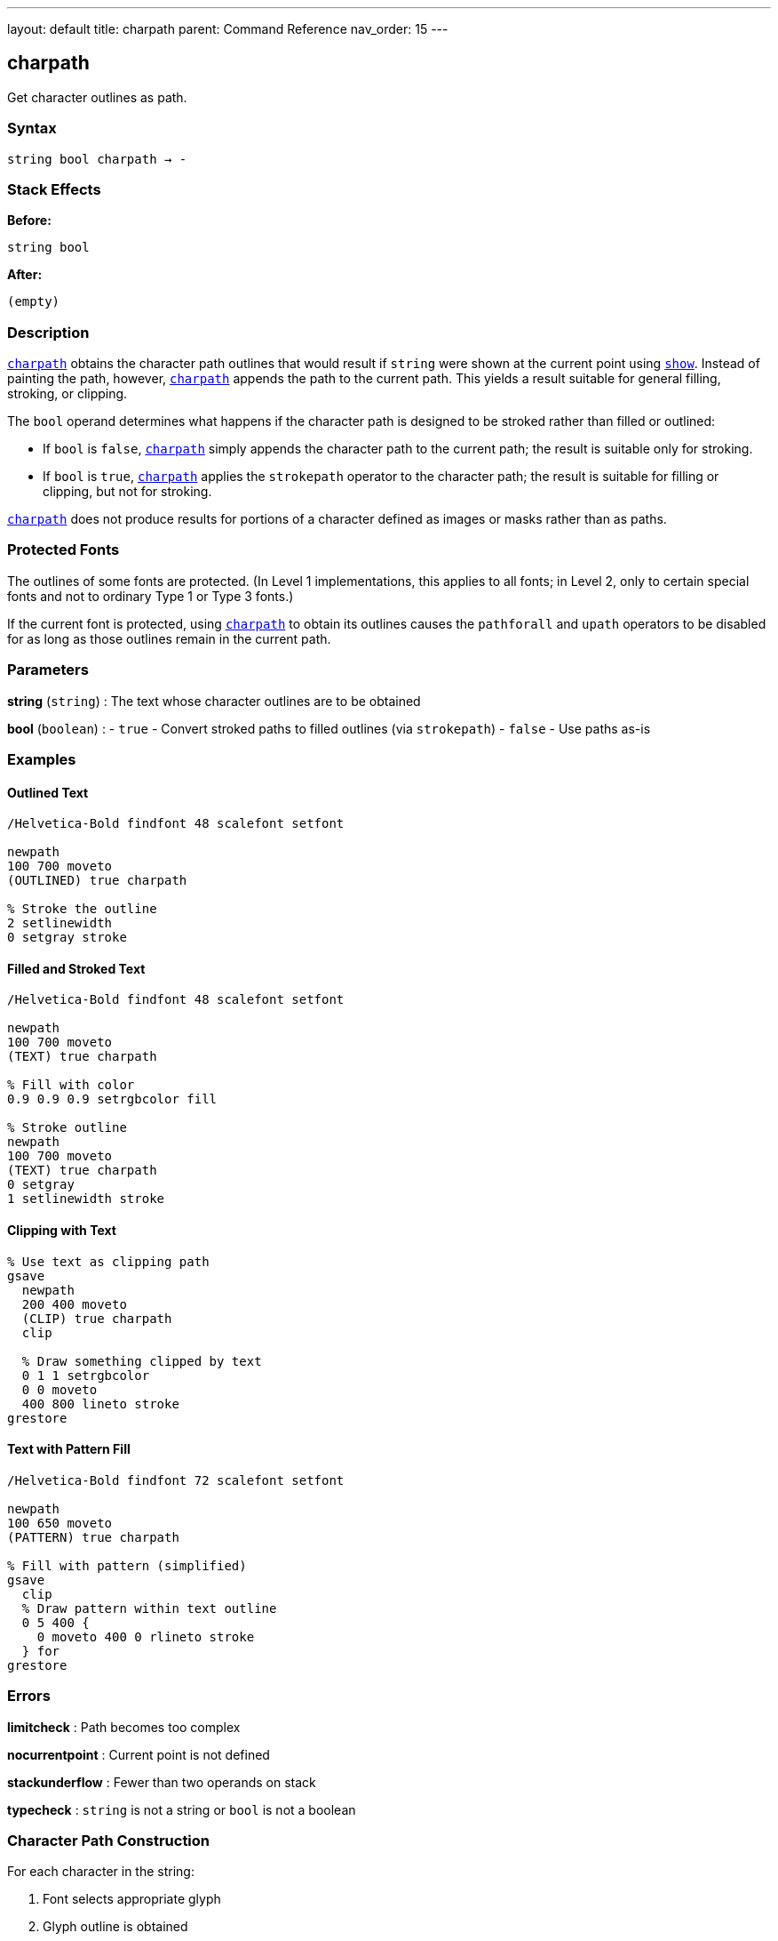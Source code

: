 ---
layout: default
title: charpath
parent: Command Reference
nav_order: 15
---

== charpath

Get character outlines as path.

=== Syntax

----
string bool charpath → -
----

=== Stack Effects

**Before:**
```
string bool
```

**After:**
```
(empty)
```

=== Description

link:/docs/commands/references/charpath/[`charpath`] obtains the character path outlines that would result if `string` were shown at the current point using link:/docs/commands/references/show/[`show`]. Instead of painting the path, however, link:/docs/commands/references/charpath/[`charpath`] appends the path to the current path. This yields a result suitable for general filling, stroking, or clipping.

The `bool` operand determines what happens if the character path is designed to be stroked rather than filled or outlined:

- If `bool` is `false`, link:/docs/commands/references/charpath/[`charpath`] simply appends the character path to the current path; the result is suitable only for stroking.
- If `bool` is `true`, link:/docs/commands/references/charpath/[`charpath`] applies the `strokepath` operator to the character path; the result is suitable for filling or clipping, but not for stroking.

link:/docs/commands/references/charpath/[`charpath`] does not produce results for portions of a character defined as images or masks rather than as paths.

=== Protected Fonts

The outlines of some fonts are protected. (In Level 1 implementations, this applies to all fonts; in Level 2, only to certain special fonts and not to ordinary Type 1 or Type 3 fonts.)

If the current font is protected, using link:/docs/commands/references/charpath/[`charpath`] to obtain its outlines causes the `pathforall` and `upath` operators to be disabled for as long as those outlines remain in the current path.

=== Parameters

**string** (`string`)
: The text whose character outlines are to be obtained

**bool** (`boolean`)
: - `true` - Convert stroked paths to filled outlines (via `strokepath`)
- `false` - Use paths as-is

=== Examples

==== Outlined Text

[source,postscript]
----
/Helvetica-Bold findfont 48 scalefont setfont

newpath
100 700 moveto
(OUTLINED) true charpath

% Stroke the outline
2 setlinewidth
0 setgray stroke
----

==== Filled and Stroked Text

[source,postscript]
----
/Helvetica-Bold findfont 48 scalefont setfont

newpath
100 700 moveto
(TEXT) true charpath

% Fill with color
0.9 0.9 0.9 setrgbcolor fill

% Stroke outline
newpath
100 700 moveto
(TEXT) true charpath
0 setgray
1 setlinewidth stroke
----

==== Clipping with Text

[source,postscript]
----
% Use text as clipping path
gsave
  newpath
  200 400 moveto
  (CLIP) true charpath
  clip

  % Draw something clipped by text
  0 1 1 setrgbcolor
  0 0 moveto
  400 800 lineto stroke
grestore
----

==== Text with Pattern Fill

[source,postscript]
----
/Helvetica-Bold findfont 72 scalefont setfont

newpath
100 650 moveto
(PATTERN) true charpath

% Fill with pattern (simplified)
gsave
  clip
  % Draw pattern within text outline
  0 5 400 {
    0 moveto 400 0 rlineto stroke
  } for
grestore
----

=== Errors

**limitcheck**
: Path becomes too complex

**nocurrentpoint**
: Current point is not defined

**stackunderflow**
: Fewer than two operands on stack

**typecheck**
: `string` is not a string or `bool` is not a boolean

=== Character Path Construction

For each character in the string:

1. Font selects appropriate glyph
2. Glyph outline is obtained
3. Outline is transformed by `FontMatrix` and CTM
4. Outline is appended to current path
5. Current point updated (but path continues)

=== True vs. False Parameter

[cols="1,3,3"]
|===
| bool | Effect | Use For

| `false`
| Character paths appended as-is
| Stroking character outlines

| `true`
| Paths converted via `strokepath`
| Filling or clipping with stroked characters
|===

Example:

[source,postscript]
----
% For stroked appearance, use false
newpath
100 100 moveto
(ABC) false charpath
0.5 setlinewidth stroke

% For filled appearance of stroked chars, use true
newpath
100 200 moveto
(ABC) true charpath
fill
----

=== Use Cases

==== Drop Shadow Effect

[source,postscript]
----
/dropShadow {  % string dropShadow -
  gsave
    % Shadow
    0.7 setgray
    currentpoint
    2 add exch 2 sub exch moveto
    dup true charpath fill

    % Main text
    0 setgray
    moveto
    true charpath fill
  grestore
} def

100 700 moveto
(SHADOW) dropShadow
----

==== Gradient Fill Text

[source,postscript]
----
% Fill text with gradient
newpath
200 400 moveto
(GRADIENT) true charpath

gsave
  clip
  % Create gradient within text
  0 1 100 {
    dup 100 div setgray
    0 exch 400 1 rectfill
  } for
grestore
----

==== Text Outline with Effects

[source,postscript]
----
/fancyText {  % string fancyText -
  % White fill
  dup true charpath
  1 setgray fill

  % Black outline
  true charpath
  0 setgray
  3 setlinewidth stroke
} def

100 700 moveto
(FANCY) fancyText
----

==== Getting Character Bounds

[source,postscript]
----
/stringBBox {  % string stringBBox llx lly urx ury
  gsave
    newpath
    0 0 moveto
    true charpath
    pathbbox
  grestore
} def

/Helvetica findfont 12 scalefont setfont
(Hello) stringBBox
% Returns: llx lly urx ury
----

=== Advanced Techniques

==== Per-Character Path Manipulation

[source,postscript]
----
% Get individual character paths
/charPaths {  % string charPaths -
  {
    % For each character
    1 string dup 0 4 -1 roll put
    gsave
      newpath
      currentpoint moveto
      dup true charpath
      % Process path here
      gsave 0.8 setgray fill grestore
      0 setgray 0.5 setlinewidth stroke
      stringwidth rmoveto
    grestore
  } forall
} def

100 700 moveto
(PATHS) charPaths
----

==== Text Measurement Without Side Effects

[source,postscript]
----
/measureText {  % string measureText width height
  gsave
    newpath
    0 0 moveto
    true charpath
    pathbbox
    % Returns: llx lly urx ury
    3 -1 roll sub  % height = ury - lly
    3 1 roll exch sub  % width = urx - llx
  grestore
} def

(Sample) measureText  % Returns actual visual dimensions
----

=== Path Reuse

[source,postscript]
----
% Create text path once, use multiple times
/textPath {
  gsave
    newpath
    0 0 moveto
    (REUSE) true charpath
    currentpoint /endY exch def /endX exch def
  grestore
} def

% Use the path multiple times
100 100 translate
textPath gsave 0.9 setgray fill grestore
textPath 0 setgray 1 setlinewidth stroke
----

=== Limitations

**Image-based characters:**
- link:/docs/commands/references/charpath/[`charpath`] does not produce paths for bitmap characters
- Some fonts mix paths and bitmaps
- Only path-based portions are included

**Protected fonts:**
- Some fonts prevent path extraction
- Affects `pathforall` and `upath` operations
- Level 2 Type 1 fonts typically not protected

**Font caching:**
- May cause characters to be added to font cache
- Cache side effects persist

=== Comparison with show

[cols="2,3"]
|===
| Operator | Output

| link:/docs/commands/references/show/[`show`]
| Paints characters (rasterized)

| link:/docs/commands/references/charpath/[`charpath`]
| Constructs path outlines

| link:/docs/commands/references/stringwidth/[`stringwidth`]
| Returns width vector only
|===

=== See Also

- link:/docs/commands/references/show/[`show`] - Paint text string
- link:/docs/commands/references/stringwidth/[`stringwidth`] - Calculate text width
- `pathbbox` - Get path bounding box
- `strokepath` - Convert stroke to filled path
- `clip` - Set clipping path
- `fill` - Fill path
- `stroke` - Stroke path
- link:/docs/commands/references/setfont/[`setfont`] - Establish current font